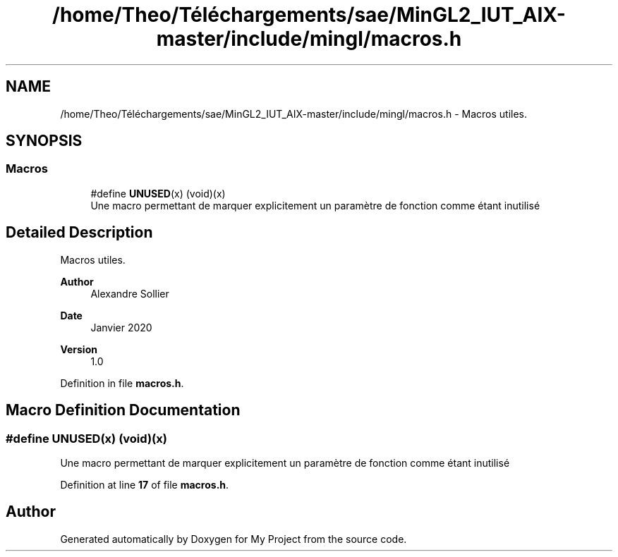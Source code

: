 .TH "/home/Theo/Téléchargements/sae/MinGL2_IUT_AIX-master/include/mingl/macros.h" 3 "Sun Jan 12 2025" "My Project" \" -*- nroff -*-
.ad l
.nh
.SH NAME
/home/Theo/Téléchargements/sae/MinGL2_IUT_AIX-master/include/mingl/macros.h \- Macros utiles\&.  

.SH SYNOPSIS
.br
.PP
.SS "Macros"

.in +1c
.ti -1c
.RI "#define \fBUNUSED\fP(x)   (void)(x)"
.br
.RI "Une macro permettant de marquer explicitement un paramètre de fonction comme étant inutilisé "
.in -1c
.SH "Detailed Description"
.PP 
Macros utiles\&. 


.PP
\fBAuthor\fP
.RS 4
Alexandre Sollier 
.RE
.PP
\fBDate\fP
.RS 4
Janvier 2020 
.RE
.PP
\fBVersion\fP
.RS 4
1\&.0 
.RE
.PP

.PP
Definition in file \fBmacros\&.h\fP\&.
.SH "Macro Definition Documentation"
.PP 
.SS "#define UNUSED(x)   (void)(x)"

.PP
Une macro permettant de marquer explicitement un paramètre de fonction comme étant inutilisé 
.PP
Definition at line \fB17\fP of file \fBmacros\&.h\fP\&.
.SH "Author"
.PP 
Generated automatically by Doxygen for My Project from the source code\&.
